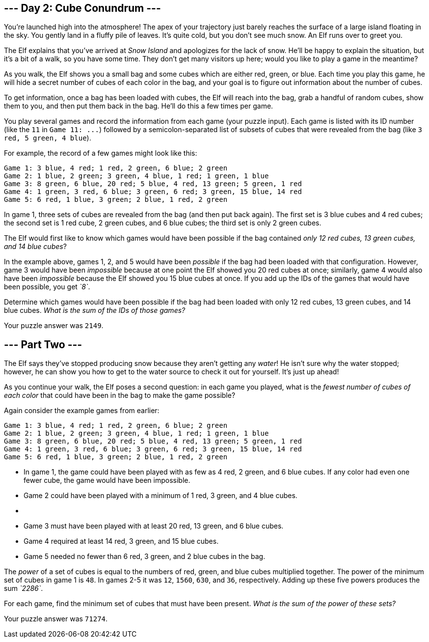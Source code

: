 == --- Day 2: Cube Conundrum ---

You're launched high into the atmosphere!
The apex of your trajectory just barely reaches the surface of a large island floating in the sky.
You gently land in a fluffy pile of leaves.
It's quite cold, but you don't see much snow.
An Elf runs over to greet you.

The Elf explains that you've arrived at _Snow Island_ and apologizes for the lack of snow.
He'll be happy to explain the situation, but it's a bit of a walk, so you have some time.
They don't get many visitors up here; would you like to play a game in the meantime?

As you walk, the Elf shows you a small bag and some cubes which are either red, green, or blue.
Each time you play this game, he will hide a secret number of cubes of each color in the bag, and your goal is to figure out information about the number of cubes.

To get information, once a bag has been loaded with cubes, the Elf will reach into the bag, grab a handful of random cubes, show them to you, and then put them back in the bag.
He'll do this a few times per game.

You play several games and record the information from each game (your puzzle input).
Each game is listed with its ID number (like the `+11+` in `+Game 11: ...+`) followed by a semicolon-separated list of subsets of cubes that were revealed from the bag (like `+3 red, 5 green, 4 blue+`).

For example, the record of a few games might look like this:

....
Game 1: 3 blue, 4 red; 1 red, 2 green, 6 blue; 2 green
Game 2: 1 blue, 2 green; 3 green, 4 blue, 1 red; 1 green, 1 blue
Game 3: 8 green, 6 blue, 20 red; 5 blue, 4 red, 13 green; 5 green, 1 red
Game 4: 1 green, 3 red, 6 blue; 3 green, 6 red; 3 green, 15 blue, 14 red
Game 5: 6 red, 1 blue, 3 green; 2 blue, 1 red, 2 green
....

In game 1, three sets of cubes are revealed from the bag (and then put back again).
The first set is 3 blue cubes and 4 red cubes; the second set is 1 red cube, 2 green cubes, and 6 blue cubes; the third set is only 2 green cubes.

The Elf would first like to know which games would have been possible if the bag contained _only 12 red cubes, 13 green cubes, and 14 blue cubes_?

In the example above, games 1, 2, and 5 would have been _possible_ if the bag had been loaded with that configuration.
However, game 3 would have been _impossible_ because at one point the Elf showed you 20 red cubes at once; similarly, game 4 would also have been _impossible_ because the Elf showed you 15 blue cubes at once.
If you add up the IDs of the games that would have been possible, you get _`+8+`_.

Determine which games would have been possible if the bag had been loaded with only 12 red cubes, 13 green cubes, and 14 blue cubes. _What is the sum of the IDs of those games?_

Your puzzle answer was `+2149+`.

[[part2]]
== --- Part Two ---

The Elf says they've stopped producing snow because they aren't getting any _water_!
He isn't sure why the water stopped; however, he can show you how to get to the water source to check it out for yourself.
It's just up ahead!

As you continue your walk, the Elf poses a second question: in each game you played, what is the _fewest number of cubes of each color_ that could have been in the bag to make the game possible?

Again consider the example games from earlier:

....
Game 1: 3 blue, 4 red; 1 red, 2 green, 6 blue; 2 green
Game 2: 1 blue, 2 green; 3 green, 4 blue, 1 red; 1 green, 1 blue
Game 3: 8 green, 6 blue, 20 red; 5 blue, 4 red, 13 green; 5 green, 1 red
Game 4: 1 green, 3 red, 6 blue; 3 green, 6 red; 3 green, 15 blue, 14 red
Game 5: 6 red, 1 blue, 3 green; 2 blue, 1 red, 2 green
....

* In game 1, the game could have been played with as few as 4 red, 2 green, and 6 blue cubes.
If any color had even one fewer cube, the game would have been impossible.
* Game 2 could have been played with a minimum of 1 red, 3 green, and 4 blue cubes.
* {blank}
* Game 3 must have been played with at least 20 red, 13 green, and 6 blue cubes.
* Game 4 required at least 14 red, 3 green, and 15 blue cubes.
* Game 5 needed no fewer than 6 red, 3 green, and 2 blue cubes in the bag.

The _power_ of a set of cubes is equal to the numbers of red, green, and blue cubes multiplied together.
The power of the minimum set of cubes in game 1 is `+48+`.
In games 2-5 it was `+12+`, `+1560+`, `+630+`, and `+36+`, respectively.
Adding up these five powers produces the sum _`+2286+`_.

For each game, find the minimum set of cubes that must have been present. _What is the sum of the power of these sets?_

Your puzzle answer was `+71274+`.
